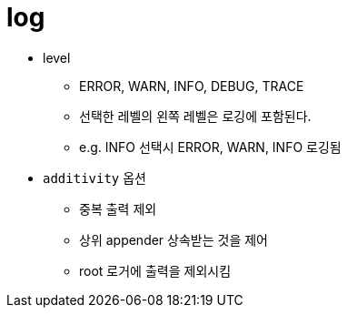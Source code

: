 = log

* level
** ERROR, WARN, INFO, DEBUG, TRACE
** 선택한 레벨의 왼쪽 레벨은 로깅에 포함된다.
** e.g. INFO 선택시 ERROR, WARN, INFO 로깅됨
* `additivity` 옵션
** 중복 출력 제외
** 상위 appender 상속받는 것을 제어
** root 로거에 출력을 제외시킴
